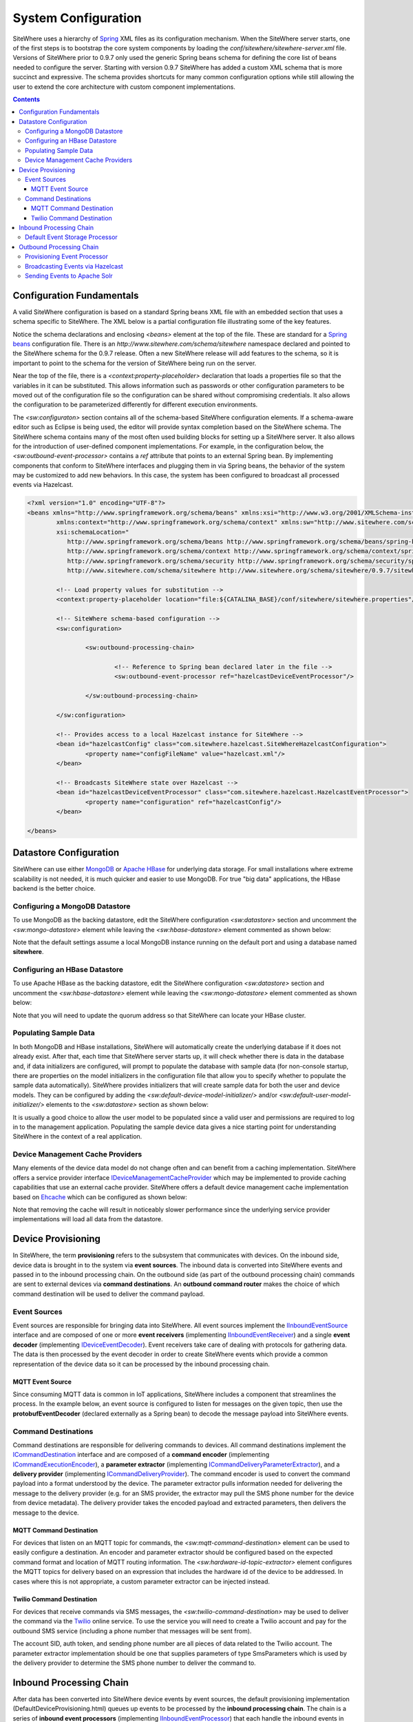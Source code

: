 ====================
System Configuration
====================
SiteWhere uses a hierarchy of `Spring <http://projects.spring.io/spring-framework/>`_ XML files as
its configuration mechanism. When the SiteWhere server starts, one of the first steps is to bootstrap
the core system components by loading the *conf/sitewhere/sitewhere-server.xml* file.
Versions of SiteWhere prior to 0.9.7 only used the generic Spring beans schema for defining the core
list of beans needed to configure the server. Starting with version 0.9.7 SiteWhere has added a custom
XML schema that is more succinct and expressive. The schema provides shortcuts for many common 
configuration options while still allowing the user to extend the core architecture with custom
component implementations.

.. contents:: Contents
   :local:

--------------------------
Configuration Fundamentals
--------------------------
A valid SiteWhere configuration is based on a standard Spring beans XML file with an embedded section
that uses a schema specific to SiteWhere. The XML below is a partial configuration file illustrating some
of the key features. 

Notice the schema declarations and enclosing *<beans>* element at the top of the file. These are standard for a 
`Spring beans <http://docs.spring.io/spring-framework/docs/current/spring-framework-reference/html/beans.html>`_ 
configuration file. There is an *http://www.sitewhere.com/schema/sitewhere* namespace declared and 
pointed to the SiteWhere schema for the 0.9.7 release. Often a new SiteWhere release will add 
features to the schema, so it is important to point to the schema
for the version of SiteWhere being run on the server.

Near the top of the file, there is a *<context:property-placeholder>* declaration that loads a properties file
so that the variables in it can be substituted. This allows information such as passwords or other configuration
parameters to be moved out of the configuration file so the configuration can be shared without compromising 
credentials. It also allows the configuration to be parameterized differently for different execution environments.

The *<sw:configuraton>* section contains all of the schema-based SiteWhere configuration elements. If a
schema-aware editor such as Eclipse is being used, the editor will provide syntax completion based on the 
SiteWhere schema. The SiteWhere schema contains many of the most often used building blocks for setting up
a SiteWhere server. It also allows for the introduction of user-defined component implementations. For example,
in the configuration below, the *<sw:outbound-event-processor>* contains a *ref* attribute that points to an
external Spring bean. By implementing components that conform to SiteWhere interfaces and plugging them in via
Spring beans, the behavior of the system may be customized to add new behaviors. In this case, the system has 
been configured to broadcast all processed events via Hazelcast.

.. code-block:: xml

	<?xml version="1.0" encoding="UTF-8"?>
	<beans xmlns="http://www.springframework.org/schema/beans" xmlns:xsi="http://www.w3.org/2001/XMLSchema-instance"
		xmlns:context="http://www.springframework.org/schema/context" xmlns:sw="http://www.sitewhere.com/schema/sitewhere"
		xsi:schemaLocation="
	           http://www.springframework.org/schema/beans http://www.springframework.org/schema/beans/spring-beans-3.1.xsd
	           http://www.springframework.org/schema/context http://www.springframework.org/schema/context/spring-context-3.1.xsd
	           http://www.springframework.org/schema/security http://www.springframework.org/schema/security/spring-security-3.0.xsd
	           http://www.sitewhere.com/schema/sitewhere http://www.sitewhere.org/schema/sitewhere/0.9.7/sitewhere.xsd">
	           
		<!-- Load property values for substitution -->
		<context:property-placeholder location="file:${CATALINA_BASE}/conf/sitewhere/sitewhere.properties"/>
		
		<!-- SiteWhere schema-based configuration -->
		<sw:configuration>
			
			<sw:outbound-processing-chain>
				
				<!-- Reference to Spring bean declared later in the file -->
				<sw:outbound-event-processor ref="hazelcastDeviceEventProcessor"/>
	
			</sw:outbound-processing-chain>
	
		</sw:configuration>
	
		<!-- Provides access to a local Hazelcast instance for SiteWhere -->
		<bean id="hazelcastConfig" class="com.sitewhere.hazelcast.SiteWhereHazelcastConfiguration">
			<property name="configFileName" value="hazelcast.xml"/>
		</bean>
		
	 	<!-- Broadcasts SiteWhere state over Hazelcast -->
		<bean id="hazelcastDeviceEventProcessor" class="com.sitewhere.hazelcast.HazelcastEventProcessor">
			<property name="configuration" ref="hazelcastConfig"/>
		</bean>
	
	</beans>
	
-----------------------
Datastore Configuration
-----------------------
SiteWhere can use either `MongoDB <http://www.mongodb.org/>`_ or `Apache HBase <https://hbase.apache.org/>`_ for 
underlying data storage. For small installations where extreme scalability is not needed, it is much quicker and 
easier to use MongoDB. For true "big data" applications, the HBase backend is the better choice. 

Configuring a MongoDB Datastore
-------------------------------
To use MongoDB as the backing datastore, edit the SiteWhere configuration *<sw:datastore>* section
and uncomment the *<sw:mongo-datastore>* element while leaving the *<sw:hbase-datastore>* element
commented as shown below:

.. code-block:: xml
   :emphasize-lines: 4, 7-9

	<sw:datastore>
	
		<!-- Default MongoDB Datastore -->
		<sw:mongo-datastore hostname="localhost" port="27017" databaseName="sitewhere"/>
	
		<!-- Default HBase Datastore -->
		<!--  
		<sw:hbase-datastore quorum="localhost"/>
		-->

Note that the default settings assume a local MongoDB instance running on the default port and using a database
named **sitewhere**.

Configuring an HBase Datastore
------------------------------
To use Apache HBase as the backing datastore, edit the SiteWhere configuration  *<sw:datastore>* section 
and uncomment the *<sw:hbase-datastore>* element while leaving the *<sw:mongo-datastore>* element
commented as shown below:

.. code-block:: xml
   :emphasize-lines: 4-6, 9

	<sw:datastore>
	
		<!-- Default MongoDB Datastore -->
		<!--  
		<sw:mongo-datastore hostname="localhost" port="27017" databaseName="sitewhere"/>
		-->
	
		<!-- Default HBase Datastore -->
		<sw:hbase-datastore quorum="localhost"/>

Note that you will need to update the quorum address so that SiteWhere can locate your HBase cluster.

Populating Sample Data
----------------------
In both MongoDB and HBase installations, SiteWhere will automatically create the underlying database if it does 
not already exist. After that, each time that SiteWhere server starts up, it will check whether there is data 
in the database and, if data initializers are configured, will prompt to populate 
the database with sample data (for non-console startup, there are properties on the 
model initializers in the configuration file that allow you to specify whether 
to populate the sample data automatically). SiteWhere provides initializers that will
create sample data for both the user and device models. They can be configured by adding
the *<sw:default-device-model-initializer/>* and/or *<sw:default-user-model-initializer/>*
elements to the *<sw:datastore>* section as shown below:

.. code-block:: xml
   :emphasize-lines: 7, 10

		<sw:datastore>
		
			<!-- Default MongoDB Datastore -->
			<sw:mongo-datastore hostname="localhost" port="27017" databaseName="sitewhere"/>
			
			<!-- Initializes device model with sample data if datastore is empty -->
			<sw:default-device-model-initializer/>
			
			<!-- Initializes user model with sample data if datastore is empty -->
			<sw:default-user-model-initializer/>
 
It is usually a good choice to allow the user model to be populated since a valid user and permissions 
are required to log in to the management application. Populating the sample device data gives a nice 
starting point for understanding SiteWhere in the context of a real application.

Device Management Cache Providers
---------------------------------
Many elements of the device data model do not change often and can benefit from a caching implementation.
SiteWhere offers a service provider interface 
`IDeviceManagementCacheProvider <../apidocs/com/sitewhere/spi/device/IDeviceManagementCacheProvider.html>`_
which may be implemented to provide caching capabilities that use an external cache provider.
SiteWhere offers a default device management cache implementation based on `Ehcache <http://ehcache.org/>`_
which can be configured as shown below:

.. code-block:: xml
   :emphasize-lines: 7

	<sw:datastore>
	
		<!-- Default MongoDB Datastore -->
		<sw:mongo-datastore hostname="localhost" port="27017" databaseName="sitewhere"/>
		
		<!-- Improves performance by using EHCache to store device management entities -->
		<sw:ehcache-device-management-cache/>

Note that removing the cache will result in noticeably slower performance since the underlying
service provider implementations will load all data from the datastore.

-------------------
Device Provisioning
-------------------
In SiteWhere, the term **provisioning** refers to the subsystem that communicates with devices.
On the inbound side, device data is brought in to the system via **event sources**. The inbound 
data is converted into SiteWhere events and passed in to the inbound processing chain. On the
outbound side (as part of the outbound processing chain) commands are sent to external devices 
via **command destinations**. An **outbound command router** makes the choice of which command 
destination will be used to deliver the command payload.

Event Sources
-------------
Event sources are responsible for bringing data into SiteWhere. All event sources implement the
`IInboundEventSource <../apidocs/com/sitewhere/spi/device/provisioning/IInboundEventSource.html>`_
interface and are composed of one or more **event receivers** (implementing 
`IInboundEventReceiver <../apidocs/com/sitewhere/spi/device/provisioning/IInboundEventReceiver.html>`_) 
and a single **event decoder** (implementing 
`IDeviceEventDecoder <../apidocs/com/sitewhere/spi/device/provisioning/IDeviceEventDecoder.html>`_).
Event receivers take care of dealing with protocols for gathering data. The data is then processed
by the event decoder in order to create SiteWhere events which provide a common representation of
the device data so it can be processed by the inbound processing chain.

MQTT Event Source
*****************
Since consuming MQTT data is common in IoT applications, SiteWhere includes a component that 
streamlines the process. In the example below, an event source is configured to listen for messages
on the given topic, then use the **protobufEventDecoder** (declared externally as a Spring bean) to
decode the message payload into SiteWhere events.

.. code-block:: xml
   :emphasize-lines: 7-10

	<sw:provisioning>
	
		<!-- Inbound event sources -->
		<sw:event-sources>

			<!-- Event source for protobuf messages over MQTT -->
			<sw:mqtt-event-source hostname="localhost" port="1883"
				topic="SiteWhere/input/protobuf">
				<sw:decoder ref="protobufEventDecoder"/>
			</sw:mqtt-event-source>

Command Destinations
--------------------
Command destinations are responsible for delivering commands to devices. All command destinations implement the
`ICommandDestination <../apidocs/com/sitewhere/spi/device/provisioning/ICommandDestination.html>`_
interface and are composed of a **command encoder** (implementing 
`ICommandExecutionEncoder <../apidocs/com/sitewhere/spi/device/provisioning/ICommandExecutionEncoder.html>`_),
a **parameter extractor** (implementing
`ICommandDeliveryParameterExtractor <../apidocs/com/sitewhere/spi/device/provisioning/ICommandDeliveryParameterExtractor.html>`_),
and a **delivery provider** (implementing 
`ICommandDeliveryProvider <../apidocs/com/sitewhere/spi/device/provisioning/ICommandDeliveryProvider.html>`_).
The command encoder is used to convert the command payload into a format understood by the device. The parameter
extractor pulls information needed for delivering the message to the delivery provider (e.g. for an SMS provider,
the extractor may pull the SMS phone number for the device from device metadata). The delivery provider takes 
the encoded payload and extracted parameters, then delivers the message to the device.

MQTT Command Destination
************************
For devices that listen on an MQTT topic for commands, the *<sw:mqtt-command-destination>* element can 
be used to easily configure a destination. An encoder and parameter extractor should be configured
based on the expected command format and location of MQTT routing information. The 
*<sw:hardware-id-topic-extractor>* element configures the MQTT topics for delivery based
on an expression that includes the hardware id of the device to be addressed. In cases where this
is not appropriate, a custom parameter extractor can be injected instead.

.. code-block:: xml
   :emphasize-lines: 7-12

		<sw:provisioning>
					
			<!-- Outbound command destinations -->
			<sw:command-destinations>

				<!-- Delivers commands via MQTT -->
				<sw:mqtt-command-destination destinationId="default"
					hostname="localhost" port="1883">
					<sw:encoder ref="protobufExecutionEncoder"/>
					<sw:hardware-id-topic-extractor commandTopicExpr="SiteWhere/commands/%s"
						systemTopicExpr="SiteWhere/system/%s"/>
				</sw:mqtt-command-destination>

Twilio Command Destination
**************************
For devices that receive commands via SMS messages, the *<sw:twilio-command-destination>* may be used to
deliver the command via the `Twilio <https://www.twilio.com/>`_ online service. To use the service you will
need to create a Twilio account and pay for the outbound SMS service (including a phone number that
messages will be sent from).

.. code-block:: xml
   :emphasize-lines: 7-12

		<sw:provisioning>
					
			<!-- Outbound command destinations -->
			<sw:command-destinations>

				<!-- Delivers commands via Twilio SMS messages -->
				<sw:twilio-command-destination destinationId="laipac"
					accountSid="${twilio.account.sid}" authToken="${twilio.auth.token}" 
					fromPhoneNumber="${twilio.from.phone.number}">
					<sw:encoder ref="laipacExecutionEncoder"/>
					<sw:parameter-extractor ref="laipacExtractor"/>
				</sw:twilio-command-destination>
				
The account SID, auth token, and sending phone number are all pieces of data related to the Twilio account.
The parameter extractor implementation should be one that supplies parameters of type 
SmsParameters which is used by the delivery provider to determine the SMS phone number 
to deliver the command to.

------------------------
Inbound Processing Chain
------------------------
After data has been converted into SiteWhere device events by event sources, the default provisioning 
implementation (DefaultDeviceProvisioning.html)
queues up events to be processed by the **inbound processing chain**. The chain is a series of
**inbound event processors** (implementing 
`IInboundEventProcessor <../apidocs/com/sitewhere/spi/device/event/processor/IInboundEventProcessor.html>`_)
that each handle the inbound events in series. New inbound event processors can be added to the chain to augment
the existing functionality. For instance, a metrics processor could keep count of events processed per second. 

**Since REST calls (or other calls that directly invoke the device management APIs) do not enter the system via event sources, 
they are not processed by the inbound processing chain.**


Default Event Storage Processor
-------------------------------
By default, an instance of *<sw:default-event-storage-processor/>* is configured in the chain. This processor
takes care of persisting device events via the device management service provider interfaces. If this 
processor is removed, events will not be stored and devices will not be registered. The default configuration
is shown below:

.. code-block:: xml
   :emphasize-lines: 6

		<sw:provisioning>
					
			<sw:inbound-processing-chain>
				
				<!-- Store events and delegate to registration manager -->
				<sw:default-event-storage-processor/>
	
			</sw:inbound-processing-chain>

-------------------------
Outbound Processing Chain
-------------------------
In the default provisioning implementation, each time an event is saved via the device management 
service provider interfaces, the outbound event processing chain is invoked. In the same way the 
inbound processing chain acts on unsaved inbound event data, the oubound processing chain acts on 
data that has been successfully persisted to the datastore. Each **outbound event processor** (implementing 
`IOutboundEventProcessor <../apidocs/com/sitewhere/spi/device/event/processor/IOutboundEventProcessor.html>`_)
is executed in series. New outbound event processors can be added to the chain to augment existing
functionality. For instance, SiteWhere has an event processor for sending all outbound events to
Hazelcast subscribers, allowing external clients to act on the events.

**REST calls (or other calls that directly invoke the device management APIs) are processed by the
outbound processing chain in the same manner as events from event sources.**

Provisioning Event Processor
----------------------------
By default, an instance of *<sw:provisioning-event-processor/>* is configured in the outbound chain. This
processor hands off device command invocations to the provisioning subsystem for processing. If this 
processor is removed, device command invocations will be persisted, but will never be processed. The
default configuration is shown below:

.. code-block:: xml
   :emphasize-lines: 6

		<sw:provisioning>
					
			<sw:outbound-processing-chain>
			
				<!-- Routes commands for provisioning -->
				<sw:provisioning-event-processor/>
				
				<!-- Send outbound device events over Hazelcast -->
				<sw:outbound-event-processor ref="hazelcastDeviceEventProcessor"/>
	
			</sw:outbound-processing-chain>

This example also shows the addition of a custom outbound event processor which references a Spring bean
defined elsewhere in the configuration. Events will be passed to the custom processor after they have
been processed by the provisioning processor.

Broadcasting Events via Hazelcast
---------------------------------
SiteWhere has support for broadcasting events over `Hazelcast <http://hazelcast.com/>`_ topics, making it
easy to share events with external agents. To enable Hazelcast broadcasting, declare the following beans
in the configuration file anywhere outside of the *<sw:configuration>* block:

.. code-block:: xml
   
		<!-- Provides access to a local Hazelcast instance for SiteWhere -->
		<bean id="hazelcastConfig" class="com.sitewhere.hazelcast.SiteWhereHazelcastConfiguration">
			<property name="configFileName" value="hazelcast.xml"/>
		</bean>
		
		<!-- Broadcasts SiteWhere state over Hazelcast -->
		<bean id="hazelcastDeviceEventProcessor" class="com.sitewhere.hazelcast.HazelcastEventProcessor">
			<property name="configuration" ref="hazelcastConfig"/>
		</bean>

Note that the Hazelcast event processor references a **hazelcast.xml** configuration file. This file
(located in the same directory as the primary configuration file) may be used to configure Hazelcast options.
Once the beans have been declared, they may be referenced as part of the outbound processing chain to
enable broadcasting of events.

.. code-block:: xml
   :emphasize-lines: 7
   
		<sw:outbound-processing-chain>
		
			<!-- Routes commands for provisioning -->
			<sw:provisioning-event-processor/>
			
			<!-- Send outbound device events over Hazelcast -->
			<sw:outbound-event-processor ref="hazelcastDeviceEventProcessor"/>

		</sw:outbound-processing-chain>

To consume events from the Hazelcast topics, listen on the topic names as defined in 
`ISiteWhereHazelcast <../apidocs/com/sitewhere/spi/server/hazelcast/ISiteWhereHazelcast.html>`_.

Sending Events to Apache Solr
-----------------------------
SiteWhere supports forwarding events to `Apache Solr <http://lucene.apache.org/solr/>`_ to leverage
the sophisticated search and analytics features it provides. The Solr outbound event processor uses
the `Solrj <https://cwiki.apache.org/confluence/display/solr/Using+SolrJ>`_ library to send each
outbound event to a Solr instance. The events are stored using a custom SiteWhere document schema,
allowing event data to be indexed based on its type. For instance, location events are stored with
geospatial indexes to allow efficient location searches. To enable the Solr event processor, the 
following beans must be added to the configuration file anywhere outside of the *<sw:configuration>* block:

.. code-block:: xml
   
		<!-- Provides connectivity to Solr for components that need it -->
		<bean id="solrConfig" class="com.sitewhere.solr.SiteWhereSolrConfiguration">
			<property name="solrServerUrl" value="http://localhost:8983/solr/SiteWhere"/>
		</bean>
			
		<!-- Indexes SiteWhere events in Solr -->
		<bean id="solrDeviceEventProcessor" class="com.sitewhere.solr.SolrDeviceEventProcessor">
			<property name="solr" ref="solrConfig"/>
		</bean>

The **solrServerUrl** parameter needs to point to the Solr core being used for SiteWhere data. To
add the bean to the outbound processing chain, reference it as shown below:

.. code-block:: xml
   :emphasize-lines: 7
   
		<sw:outbound-processing-chain>
		
			<!-- Routes commands for provisioning -->
			<sw:provisioning-event-processor/>
			
			<!-- Send outbound device events to Solr -->
			<sw:outbound-event-processor ref="solrDeviceEventProcessor"/>

		</sw:outbound-processing-chain>

Note that on system startup, the event processor attempts to ping the Solr server to verify the 
settings are correct. If the ping fails, server startup will fail.